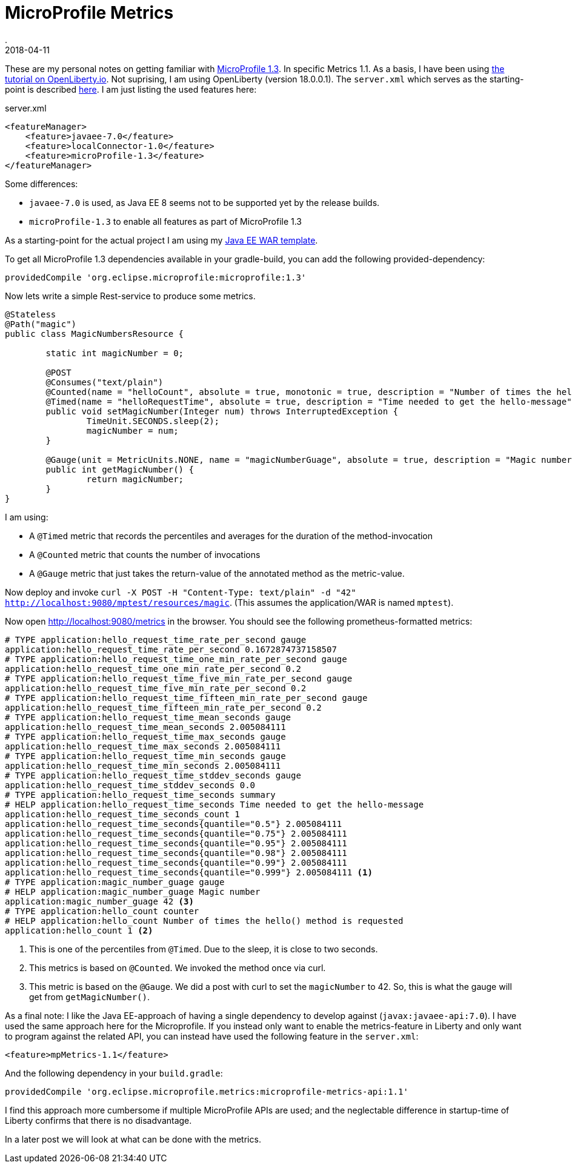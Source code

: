 = MicroProfile Metrics
.
2018-04-11
:jbake-type: post
:jbake-tags: microprofile, wlp
:jbake-status: published

These are my personal notes on getting familiar with link:https://github.com/eclipse/microprofile-bom/releases/download/1.3/microprofile-spec-1.3.pdf[MicroProfile 1.3]. In specific Metrics 1.1.
As a basis, I have been using link:https://openliberty.io/guides/microprofile-metrics.html[the tutorial on OpenLiberty.io].
Not suprising, I am using OpenLiberty (version 18.0.0.1). The `server.xml` which serves as the starting-point is described link:/blog/2018/wlp-jee8.html[here].
I am just listing the used features here:

.server.xml
[source, xml]
----
<featureManager>
    <feature>javaee-7.0</feature>
    <feature>localConnector-1.0</feature>
    <feature>microProfile-1.3</feature>
</featureManager>
----

Some differences:

* `javaee-7.0` is used, as Java EE 8 seems not to be supported yet by the release builds.
* `microProfile-1.3` to enable all features as part of MicroProfile 1.3

As a starting-point for the actual project I am using my link:https://github.com/38leinaD/project-starter/tree/master/war-jee7[Java EE WAR template].

To get all MicroProfile 1.3 dependencies available in your gradle-build, you can add the following provided-dependency:

----
providedCompile 'org.eclipse.microprofile:microprofile:1.3'
---- 

Now lets write a simple Rest-service to produce some metrics.

[source, java]
----
@Stateless
@Path("magic")
public class MagicNumbersResource {

	static int magicNumber = 0;

	@POST
	@Consumes("text/plain")
	@Counted(name = "helloCount", absolute = true, monotonic = true, description = "Number of times the hello() method is requested")
	@Timed(name = "helloRequestTime", absolute = true, description = "Time needed to get the hello-message")
	public void setMagicNumber(Integer num) throws InterruptedException {
		TimeUnit.SECONDS.sleep(2);
		magicNumber = num;
	}

	@Gauge(unit = MetricUnits.NONE, name = "magicNumberGuage", absolute = true, description = "Magic number")
	public int getMagicNumber() {
		return magicNumber;
	}
}
----

I am using:

* A `@Timed` metric that records the percentiles and averages for the duration of the method-invocation
* A `@Counted` metric that counts the number of invocations
* A `@Gauge` metric that just takes the return-value of the annotated method as the metric-value.

Now deploy and invoke `curl -X POST -H "Content-Type: text/plain" -d "42" http://localhost:9080/mptest/resources/magic`. (This assumes the application/WAR is named `mptest`).

Now open http://localhost:9080/metrics in the browser. You should see the following prometheus-formatted metrics:

[source]
----
# TYPE application:hello_request_time_rate_per_second gauge
application:hello_request_time_rate_per_second 0.1672874737158507
# TYPE application:hello_request_time_one_min_rate_per_second gauge
application:hello_request_time_one_min_rate_per_second 0.2
# TYPE application:hello_request_time_five_min_rate_per_second gauge
application:hello_request_time_five_min_rate_per_second 0.2
# TYPE application:hello_request_time_fifteen_min_rate_per_second gauge
application:hello_request_time_fifteen_min_rate_per_second 0.2
# TYPE application:hello_request_time_mean_seconds gauge
application:hello_request_time_mean_seconds 2.005084111
# TYPE application:hello_request_time_max_seconds gauge
application:hello_request_time_max_seconds 2.005084111
# TYPE application:hello_request_time_min_seconds gauge
application:hello_request_time_min_seconds 2.005084111
# TYPE application:hello_request_time_stddev_seconds gauge
application:hello_request_time_stddev_seconds 0.0
# TYPE application:hello_request_time_seconds summary
# HELP application:hello_request_time_seconds Time needed to get the hello-message
application:hello_request_time_seconds_count 1
application:hello_request_time_seconds{quantile="0.5"} 2.005084111
application:hello_request_time_seconds{quantile="0.75"} 2.005084111
application:hello_request_time_seconds{quantile="0.95"} 2.005084111
application:hello_request_time_seconds{quantile="0.98"} 2.005084111
application:hello_request_time_seconds{quantile="0.99"} 2.005084111
application:hello_request_time_seconds{quantile="0.999"} 2.005084111 <1>
# TYPE application:magic_number_guage gauge
# HELP application:magic_number_guage Magic number
application:magic_number_guage 42 <3>
# TYPE application:hello_count counter
# HELP application:hello_count Number of times the hello() method is requested
application:hello_count 1 <2>
----
<1> This is one of the percentiles from `@Timed`. Due to the sleep, it is close to two seconds.
<2> This metrics is based on `@Counted`. We invoked the method once via curl. 
<3> This metric is based on the `@Gauge`. We did a post with curl to set the `magicNumber` to 42. So, this is what the gauge will get from `getMagicNumber()`.

As a final note: I like the Java EE-approach of having a single dependency to develop against (`javax:javaee-api:7.0`).
I have used the same approach here for the Microprofile.
If you instead only want to enable the metrics-feature in Liberty and only want to program against the related API, you can instead have used the following feature in the `server.xml`:

----
<feature>mpMetrics-1.1</feature>
----

And the following dependency in your `build.gradle`:

----
providedCompile 'org.eclipse.microprofile.metrics:microprofile-metrics-api:1.1'
----

I find this approach more cumbersome if multiple MicroProfile APIs are used; and the neglectable difference in startup-time of Liberty confirms that there is no disadvantage.

In a later post we will look at what can be done with the metrics.
